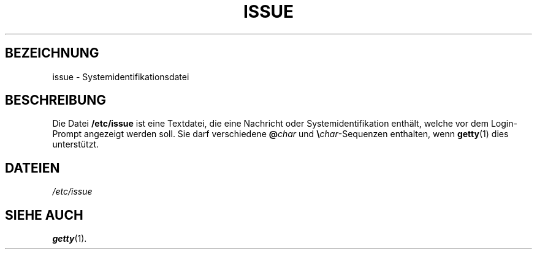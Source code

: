 .\" Copyright (c) 1993 Michael Haardt (u31b3hs@pool.informatik.rwth-aachen.de), Fri Apr  2 11:32:09 MET DST 1993
.\"
.\" This is free documentation; you can redistribute it and/or
.\" modify it under the terms of the GNU General Public License as
.\" published by the Free Software Foundation; either version 2 of
.\" the License, or (at your option) any later version.
.\"
.\" The GNU General Public License's references to "object code"
.\" and "executables" are to be interpreted as the output of any
.\" document formatting or typesetting system, including
.\" intermediate and printed output.
.\"
.\" This manual is distributed in the hope that it will be useful,
.\" but WITHOUT ANY WARRANTY; without even the implied warranty of
.\" MERCHANTABILITY or FITNESS FOR A PARTICULAR PURPOSE.  See the
.\" GNU General Public License for more details.
.\"
.\" You should have received a copy of the GNU General Public
.\" License along with this manual; if not, write to the Free
.\" Software Foundation, Inc., 675 Mass Ave, Cambridge, MA 02139,
.\" USA.
.\" 
.\" Modified Sun Jul 25 11:06:22 1993 by Rik Faith (faith@cs.unc.edu)
.\" Translated from english to german on Sat Dec 23 17:10:36 MET 1995
.\"                       by Rene Tschirley (gremlin@cs.tu-berlin.de) 
.\" Sun Feb 11 14:07:00 MET 1996  Martin Schulze  <joey@linux.de>
.\"	* slightly modified
.\" Modified Mon Jun 10 00:04:08 1996 by Martin Schulze (joey@linux.de)
.\"
.TH ISSUE 5 "11. Februar 1996" "Linux" "Dateiformate"
.SH BEZEICHNUNG
issue \- Systemidentifikationsdatei
.SH BESCHREIBUNG
Die Datei
.B /etc/issue
ist eine Textdatei, die eine Nachricht oder Systemidentifikation enthält,
welche vor dem Login-Prompt angezeigt werden soll.  Sie darf verschiedene
.BI @ char
und \fB\e\fP\fIchar\fP-Sequenzen enthalten, wenn
.BR getty (1)
dies unterstützt.

.SH DATEIEN
.I /etc/issue
.SH "SIEHE AUCH"
.BR getty (1).

